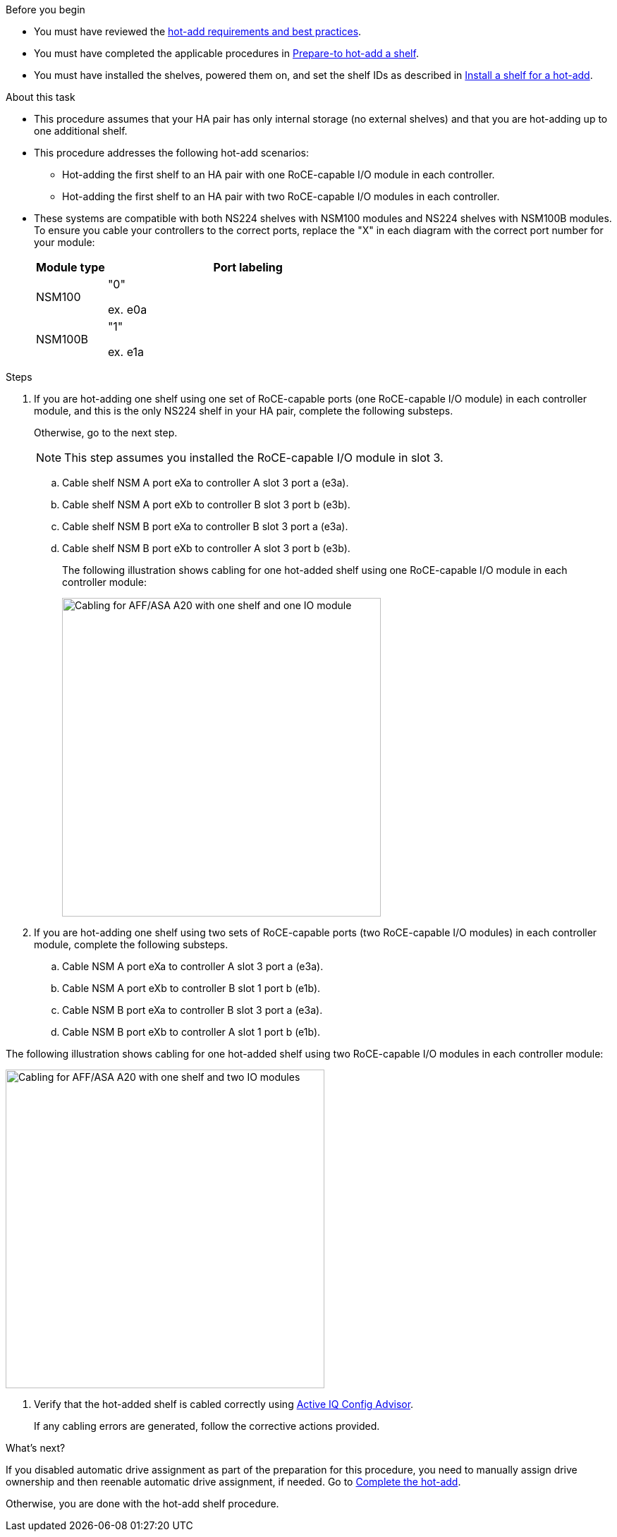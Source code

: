 .Before you begin

* You must have reviewed the link:requirements-hot-add-shelf.html[hot-add requirements and best practices]. 

* You must have completed the applicable procedures in link:prepare-hot-add-shelf.html[Prepare-to hot-add a shelf]. 

* You must have installed the shelves, powered them on, and set the shelf IDs as described in link:prepare-hot-add-shelf.html[Install a shelf for a hot-add].


.About this task

* This procedure assumes that your HA pair has only internal storage (no external shelves) and that you are hot-adding up to one additional shelf.

* This procedure addresses the following hot-add scenarios:
** Hot-adding the first shelf to an HA pair with one RoCE-capable I/O module in each controller.
** Hot-adding the first shelf to an HA pair with two RoCE-capable I/O modules in each controller.

* These systems are compatible with both NS224 shelves with NSM100 modules and NS224 shelves with NSM100B modules. To ensure you cable your controllers to the correct ports, replace the "X" in each diagram with the correct port number for your module:
+
[cols="1,4"]
|===
a|Module type a|Port labeling

a|
NSM100
a|
"0"

ex. e0a

a|
NSM100B
a|
"1"

ex. e1a
|===


.Steps

. If you are hot-adding one shelf using one set of RoCE-capable ports (one RoCE-capable I/O module) in each controller module, and this is the only NS224 shelf in your HA pair, complete the following substeps.
+
Otherwise, go to the next step.
+
NOTE: This step assumes you installed the RoCE-capable I/O module in slot 3.
+
.. Cable shelf NSM A port eXa to controller A slot 3 port a (e3a).
.. Cable shelf NSM A port eXb to controller B slot 3 port b (e3b).
.. Cable shelf NSM B port eXa to controller B slot 3 port a (e3a).
.. Cable shelf NSM B port eXb to controller A slot 3 port b (e3b).
+
The following illustration shows cabling for one hot-added shelf using one RoCE-capable I/O module in each controller module: 
+
image::../media/drw_ns224_g_1shelf_1card_ieops-2002.svg[Cabling for AFF/ASA A20 with one shelf and one IO module, width=452px]

. If you are hot-adding one shelf using two sets of RoCE-capable ports (two RoCE-capable I/O modules) in each controller module, complete the following substeps.

.. Cable NSM A port eXa to controller A slot 3 port a (e3a).
.. Cable NSM A port eXb to controller B slot 1 port b (e1b).
.. Cable NSM B port eXa to controller B slot 3 port a (e3a).
.. Cable NSM B port eXb to controller A slot 1 port b (e1b).

The following illustration shows cabling for one hot-added shelf
using two RoCE-capable I/O modules in each controller module: 

image::../media/drw_ns224_g_1shelf_2card_ieops-2005.svg[Cabling for AFF/ASA A20 with one shelf and two IO modules, width=452px]

. Verify that the hot-added shelf is cabled correctly using https://mysupport.netapp.com/site/tools/tool-eula/activeiq-configadvisor[Active IQ Config Advisor^].
+
If any cabling errors are generated, follow the corrective actions provided.

.What's next?
If you disabled automatic drive assignment as part of the preparation for this procedure, you need to manually assign drive ownership and then reenable automatic drive assignment, if needed. Go to link:complete-hot-add-shelf.html[Complete the hot-add].

Otherwise, you are done with the hot-add shelf procedure.
